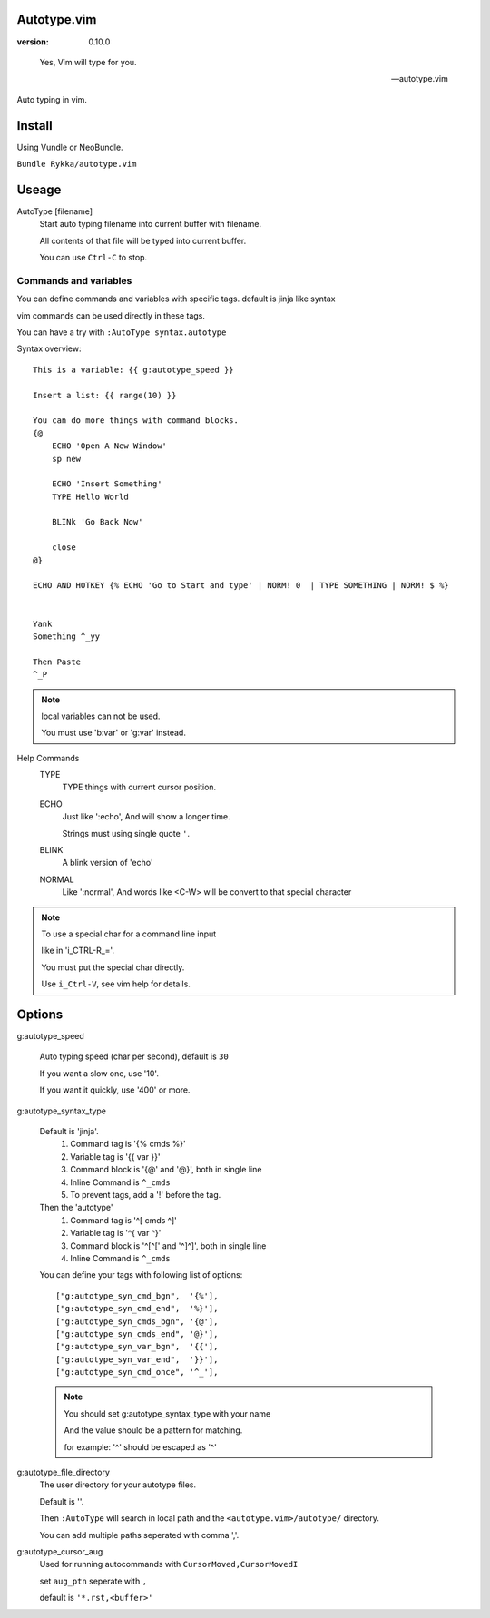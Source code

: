 Autotype.vim
============

:version: 0.10.0

..

    Yes, Vim will type for you.

    -- autotype.vim


Auto typing in vim.


Install
=======

Using Vundle or NeoBundle.

``Bundle Rykka/autotype.vim``


Useage
======


AutoType [filename]
   Start auto typing filename into current buffer with filename.

   All contents of that file will be typed into current buffer.

   You can use ``Ctrl-C`` to stop.



Commands and variables
----------------------

You can define commands and variables with specific tags.
default is jinja like syntax

vim commands can be used directly in these tags.

You can have a try with ``:AutoType syntax.autotype``

Syntax overview::

    This is a variable: {{ g:autotype_speed }}

    Insert a list: {{ range(10) }}
    
    You can do more things with command blocks.
    {@
        ECHO 'Open A New Window'
        sp new 

        ECHO 'Insert Something'
        TYPE Hello World

        BLINk 'Go Back Now'

        close
    @}

    ECHO AND HOTKEY {% ECHO 'Go to Start and type' | NORM! 0  | TYPE SOMETHING | NORM! $ %}


    Yank 
    Something ^_yy

    Then Paste 
    ^_P
    

.. NOTE:: local variables can not be used.

   You must use 'b:var' or 'g:var' instead.


Help Commands
    TYPE
        TYPE things with current cursor position.
    ECHO
        Just like ':echo', And will show a longer time.

        Strings must using single quote ``'``.

    BLINK
        A blink version of 'echo'
    NORMAL
        Like ':normal', And words like \<C-W> will be convert to that
        special character

.. Note:: To use a special char for a command line input

          like in 'i_CTRL-R_='. 

          You must put the special char directly.

          Use ``i_Ctrl-V``, see vim help for details.



Options
=======

g:autotype_speed

    Auto typing speed (char per second), default is ``30``

    If you want a slow one, use '10'.

    If you want it quickly, use '400' or more.

g:autotype_syntax_type

    Default is 'jinja'.
        1. Command tag is '{% cmds %}'
        2. Variable tag is '{{ var }}'
        3. Command block is '{@' and '@}',
           both in single line
        4. Inline Command is ``^_cmds``
        5. To prevent tags, add a '!' before the tag.

    Then the 'autotype'
        1. Command tag is '^[ cmds ^]'
        2. Variable tag is '^{ var ^}'
        3. Command block is '^[^[' and '^]^]',
           both in single line
        4. Inline Command is ``^_cmds``

    You can define your tags
    with following list of options::
        
            ["g:autotype_syn_cmd_bgn",  '{%'],
            ["g:autotype_syn_cmd_end",  '%}'],
            ["g:autotype_syn_cmds_bgn", '{@'],
            ["g:autotype_syn_cmds_end", '@}'],
            ["g:autotype_syn_var_bgn",  '{{'],
            ["g:autotype_syn_var_end",  '}}'],
            ["g:autotype_syn_cmd_once", '^_'],

    .. NOTE:: You should set g:autotype_syntax_type with your name

        And the value should be a pattern for matching.

        for example: '^' should be escaped as '\^'

g:autotype_file_directory
    The user directory for your autotype files.

    Default is ''.

    Then ``:AutoType`` will search in local path
    and the ``<autotype.vim>/autotype/`` directory.

    You can add multiple paths seperated with comma ','.

g:autotype_cursor_aug
    Used for running autocommands with ``CursorMoved,CursorMovedI``

    set ``aug_ptn`` seperate with ``,``

    default is ``'*.rst,<buffer>'``

